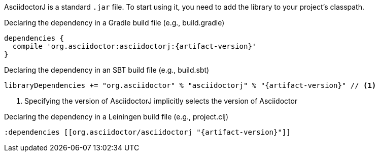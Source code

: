 AsciidoctorJ is a standard `.jar` file.
To start using it, you need to add the library to your project's classpath.

[source,groovy]
[subs="specialcharacters,attributes,callouts"]
.Declaring the dependency in a Gradle build file (e.g., build.gradle)
----
dependencies {
  compile 'org.asciidoctor:asciidoctorj:{artifact-version}'
}
----

[source,scala]
[subs="specialcharacters,attributes,callouts"]
.Declaring the dependency in an SBT build file (e.g., build.sbt)
----
libraryDependencies += "org.asciidoctor" % "asciidoctorj" % "{artifact-version}" // <1>
----

<1> Specifying the version of AsciidoctorJ implicitly selects the version of Asciidoctor

[source,clojure]
[subs="specialcharacters,attributes,callouts"]
.Declaring the dependency in a Leiningen build file (e.g., project.clj)
----
:dependencies [[org.asciidoctor/asciidoctorj "{artifact-version}"]]
----